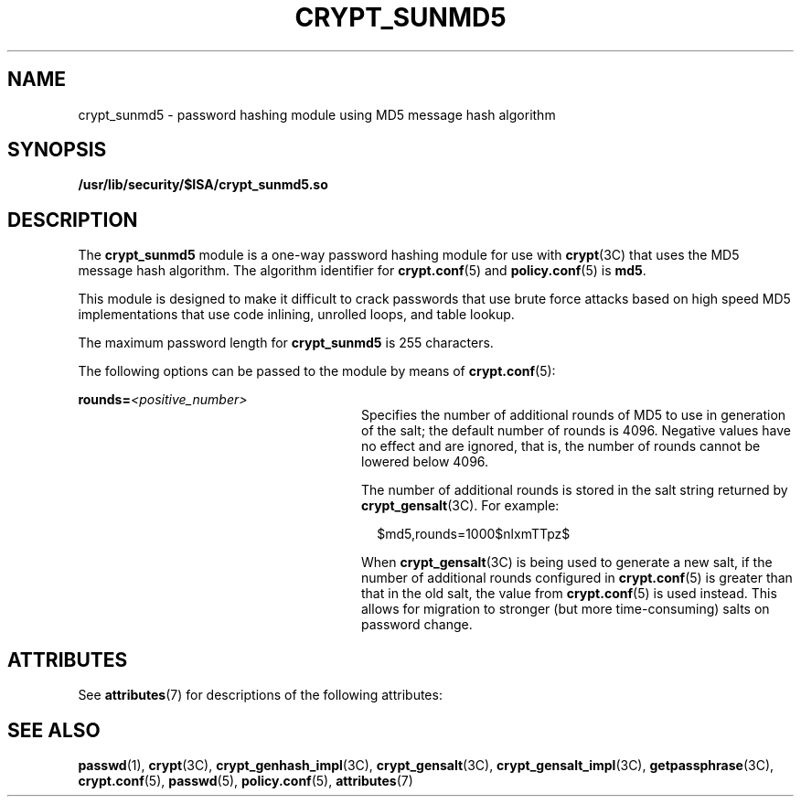 '\" te
.\" Copyright (c) 2002, Sun Microsystems, Inc. All Rights Reserved.
.\" The contents of this file are subject to the terms of the Common Development and Distribution License (the "License").  You may not use this file except in compliance with the License.
.\" You can obtain a copy of the license at usr/src/OPENSOLARIS.LICENSE or http://www.opensolaris.org/os/licensing.  See the License for the specific language governing permissions and limitations under the License.
.\" When distributing Covered Code, include this CDDL HEADER in each file and include the License file at usr/src/OPENSOLARIS.LICENSE.  If applicable, add the following below this CDDL HEADER, with the fields enclosed by brackets "[]" replaced with your own identifying information: Portions Copyright [yyyy] [name of copyright owner]
.TH CRYPT_SUNMD5 7 "Dec 23, 2003"
.SH NAME
crypt_sunmd5 \- password hashing module using MD5 message hash algorithm
.SH SYNOPSIS
.LP
.nf
\fB/usr/lib/security/$ISA/crypt_sunmd5.so\fR
.fi

.SH DESCRIPTION
.sp
.LP
The \fBcrypt_sunmd5\fR module is a one-way password hashing module for use with
\fBcrypt\fR(3C) that uses the MD5 message hash algorithm. The algorithm
identifier for \fBcrypt.conf\fR(5) and \fBpolicy.conf\fR(5) is \fBmd5\fR.
.sp
.LP
This module is designed to make it difficult to crack passwords that use brute
force attacks based on high speed MD5 implementations that use code inlining,
unrolled loops, and table lookup.
.sp
.LP
The maximum password length for \fBcrypt_sunmd5\fR is 255 characters.
.sp
.LP
The following options can be passed to the module by means of
\fBcrypt.conf\fR(5):
.sp
.ne 2
.na
\fB\fBrounds=\fR\fI<positive_number>\fR\fR
.ad
.RS 28n
Specifies the number of additional rounds of MD5 to use in generation of the
salt; the default number of rounds is 4096. Negative values have no effect and
are ignored, that is, the number of rounds cannot be lowered below 4096.
.sp
The number of additional rounds is stored in the salt string returned by
\fBcrypt_gensalt\fR(3C). For example:
.sp
.in +2
.nf
$md5,rounds=1000$nlxmTTpz$
.fi
.in -2

When \fBcrypt_gensalt\fR(3C) is being used to generate a new salt, if the
number of additional rounds configured in \fBcrypt.conf\fR(5) is greater than
that in the old salt, the value from \fBcrypt.conf\fR(5) is used instead. This
allows for migration to stronger (but more time-consuming) salts on password
change.
.RE

.SH ATTRIBUTES
.sp
.LP
See \fBattributes\fR(7) for descriptions of the following attributes:
.sp

.sp
.TS
box;
c | c
l | l .
ATTRIBUTE TYPE	ATTRIBUTE VALUE
_
MT-Level	Safe
.TE

.SH SEE ALSO
.sp
.LP
\fBpasswd\fR(1),
\fBcrypt\fR(3C),
\fBcrypt_genhash_impl\fR(3C),
\fBcrypt_gensalt\fR(3C),
\fBcrypt_gensalt_impl\fR(3C),
\fBgetpassphrase\fR(3C),
\fBcrypt.conf\fR(5),
\fBpasswd\fR(5),
\fBpolicy.conf\fR(5),
\fBattributes\fR(7)
